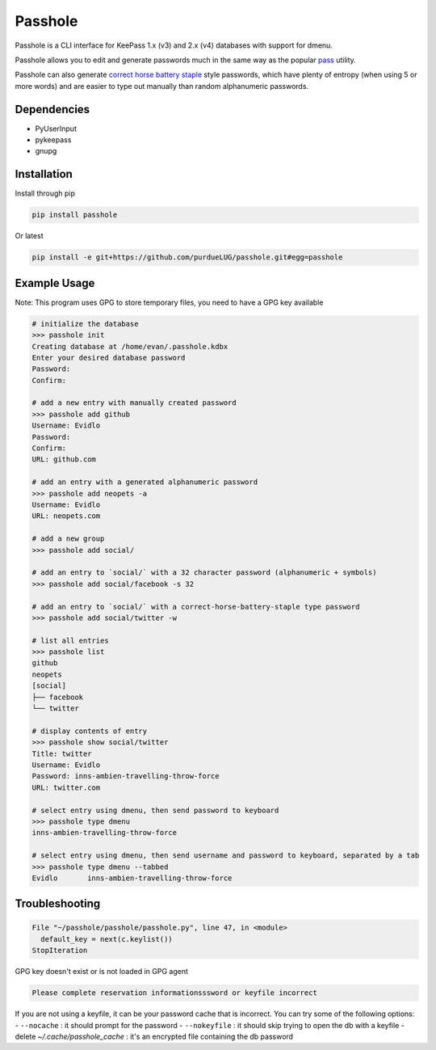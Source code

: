 Passhole
========

Passhole is a CLI interface for KeePass 1.x (v3) and 2.x (v4) databases with support for dmenu.

Passhole allows you to edit and generate passwords much in the same way as the popular `pass`_ utility.

.. _pass: https://www.passwordstore.org

Passhole can also generate `correct horse battery staple`_ style passwords, which have plenty of entropy (when using 5 or more words) and are easier to type out manually than random alphanumeric passwords.

.. _correct horse battery staple: http://xkcd.com/936

Dependencies
------------

- PyUserInput
- pykeepass
- gnupg

Installation
------------

Install through pip

.. code:: bash

   pip install passhole

Or latest

.. code:: bash

   pip install -e git+https://github.com/purdueLUG/passhole.git#egg=passhole

Example Usage
--------------

Note: This program uses GPG to store temporary files, you need to have a GPG key available

.. code:: bash

   # initialize the database
   >>> passhole init
   Creating database at /home/evan/.passhole.kdbx
   Enter your desired database password
   Password: 
   Confirm:

   # add a new entry with manually created password
   >>> passhole add github
   Username: Evidlo
   Password: 
   Confirm: 
   URL: github.com

   # add an entry with a generated alphanumeric password
   >>> passhole add neopets -a
   Username: Evidlo
   URL: neopets.com

   # add a new group
   >>> passhole add social/
   
   # add an entry to `social/` with a 32 character password (alphanumeric + symbols)
   >>> passhole add social/facebook -s 32

   # add an entry to `social/` with a correct-horse-battery-staple type password
   >>> passhole add social/twitter -w

   # list all entries
   >>> passhole list
   github
   neopets
   [social]
   ├── facebook
   └── twitter

   # display contents of entry
   >>> passhole show social/twitter
   Title: twitter
   Username: Evidlo
   Password: inns-ambien-travelling-throw-force
   URL: twitter.com

   # select entry using dmenu, then send password to keyboard
   >>> passhole type dmenu
   inns-ambien-travelling-throw-force

   # select entry using dmenu, then send username and password to keyboard, separated by a tab
   >>> passhole type dmenu --tabbed
   Evidlo	inns-ambien-travelling-throw-force

Troubleshooting
---------------

.. code:: python

   File "~/passhole/passhole/passhole.py", line 47, in <module>
     default_key = next(c.keylist())
   StopIteration
   
GPG key doesn't exist or is not loaded in GPG agent

.. code:: python

   Please complete reservation informationsssword or keyfile incorrect

If you are not using a keyfile, it can be your password cache that is incorrect. You can try some of the following options:
- ``--nocache`` : it should prompt for the password
- ``--nokeyfile`` : it should skip trying to open the db with a keyfile
- delete `~/.cache/passhole_cache` : it's an encrypted file containing the db password

